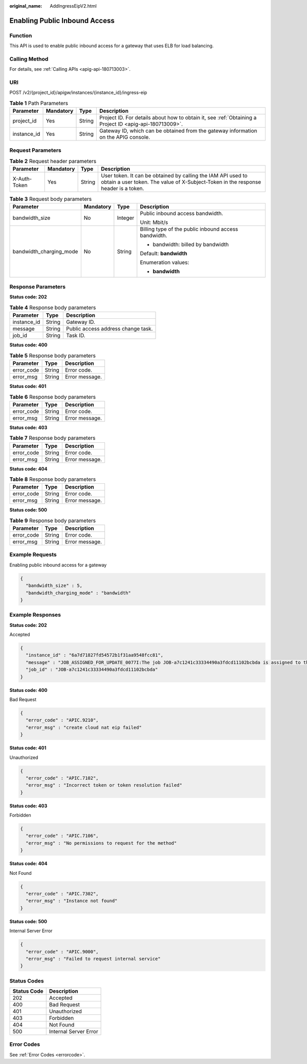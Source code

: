 :original_name: AddIngressEipV2.html

.. _AddIngressEipV2:

Enabling Public Inbound Access
==============================

Function
--------

This API is used to enable public inbound access for a gateway that uses ELB for load balancing.

Calling Method
--------------

For details, see :ref:`Calling APIs <apig-api-180713003>`.

URI
---

POST /v2/{project_id}/apigw/instances/{instance_id}/ingress-eip

.. table:: **Table 1** Path Parameters

   +-------------+-----------+--------+---------------------------------------------------------------------------------------------------------+
   | Parameter   | Mandatory | Type   | Description                                                                                             |
   +=============+===========+========+=========================================================================================================+
   | project_id  | Yes       | String | Project ID. For details about how to obtain it, see :ref:`Obtaining a Project ID <apig-api-180713009>`. |
   +-------------+-----------+--------+---------------------------------------------------------------------------------------------------------+
   | instance_id | Yes       | String | Gateway ID, which can be obtained from the gateway information on the APIG console.                     |
   +-------------+-----------+--------+---------------------------------------------------------------------------------------------------------+

Request Parameters
------------------

.. table:: **Table 2** Request header parameters

   +--------------+-----------+--------+----------------------------------------------------------------------------------------------------------------------------------------------------+
   | Parameter    | Mandatory | Type   | Description                                                                                                                                        |
   +==============+===========+========+====================================================================================================================================================+
   | X-Auth-Token | Yes       | String | User token. It can be obtained by calling the IAM API used to obtain a user token. The value of X-Subject-Token in the response header is a token. |
   +--------------+-----------+--------+----------------------------------------------------------------------------------------------------------------------------------------------------+

.. table:: **Table 3** Request body parameters

   +-------------------------+-----------------+-----------------+------------------------------------------------------+
   | Parameter               | Mandatory       | Type            | Description                                          |
   +=========================+=================+=================+======================================================+
   | bandwidth_size          | No              | Integer         | Public inbound access bandwidth.                     |
   |                         |                 |                 |                                                      |
   |                         |                 |                 | Unit: Mbit/s                                         |
   +-------------------------+-----------------+-----------------+------------------------------------------------------+
   | bandwidth_charging_mode | No              | String          | Billing type of the public inbound access bandwidth. |
   |                         |                 |                 |                                                      |
   |                         |                 |                 | -  bandwidth: billed by bandwidth                    |
   |                         |                 |                 |                                                      |
   |                         |                 |                 | Default: **bandwidth**                               |
   |                         |                 |                 |                                                      |
   |                         |                 |                 | Enumeration values:                                  |
   |                         |                 |                 |                                                      |
   |                         |                 |                 | -  **bandwidth**                                     |
   +-------------------------+-----------------+-----------------+------------------------------------------------------+

Response Parameters
-------------------

**Status code: 202**

.. table:: **Table 4** Response body parameters

   =========== ====== ==================================
   Parameter   Type   Description
   =========== ====== ==================================
   instance_id String Gateway ID.
   message     String Public access address change task.
   job_id      String Task ID.
   =========== ====== ==================================

**Status code: 400**

.. table:: **Table 5** Response body parameters

   ========== ====== ==============
   Parameter  Type   Description
   ========== ====== ==============
   error_code String Error code.
   error_msg  String Error message.
   ========== ====== ==============

**Status code: 401**

.. table:: **Table 6** Response body parameters

   ========== ====== ==============
   Parameter  Type   Description
   ========== ====== ==============
   error_code String Error code.
   error_msg  String Error message.
   ========== ====== ==============

**Status code: 403**

.. table:: **Table 7** Response body parameters

   ========== ====== ==============
   Parameter  Type   Description
   ========== ====== ==============
   error_code String Error code.
   error_msg  String Error message.
   ========== ====== ==============

**Status code: 404**

.. table:: **Table 8** Response body parameters

   ========== ====== ==============
   Parameter  Type   Description
   ========== ====== ==============
   error_code String Error code.
   error_msg  String Error message.
   ========== ====== ==============

**Status code: 500**

.. table:: **Table 9** Response body parameters

   ========== ====== ==============
   Parameter  Type   Description
   ========== ====== ==============
   error_code String Error code.
   error_msg  String Error message.
   ========== ====== ==============

Example Requests
----------------

Enabling public inbound access for a gateway

.. code-block::

   {
     "bandwidth_size" : 5,
     "bandwidth_charging_mode" : "bandwidth"
   }

Example Responses
-----------------

**Status code: 202**

Accepted

.. code-block::

   {
     "instance_id" : "6a7d71827fd54572b1f31aa9548fcc81",
     "message" : "JOB_ASSIGNED_FOR_UPDATE_0077I:The job JOB-a7c1241c33334490a3fdcd11102bcbda is assigned to the instance 6a7d71827fd54572b1f31aa9548fcc81 for running updating",
     "job_id" : "JOB-a7c1241c33334490a3fdcd11102bcbda"
   }

**Status code: 400**

Bad Request

.. code-block::

   {
     "error_code" : "APIC.9210",
     "error_msg" : "create cloud nat eip failed"
   }

**Status code: 401**

Unauthorized

.. code-block::

   {
     "error_code" : "APIC.7102",
     "error_msg" : "Incorrect token or token resolution failed"
   }

**Status code: 403**

Forbidden

.. code-block::

   {
     "error_code" : "APIC.7106",
     "error_msg" : "No permissions to request for the method"
   }

**Status code: 404**

Not Found

.. code-block::

   {
     "error_code" : "APIC.7302",
     "error_msg" : "Instance not found"
   }

**Status code: 500**

Internal Server Error

.. code-block::

   {
     "error_code" : "APIC.9000",
     "error_msg" : "Failed to request internal service"
   }

Status Codes
------------

=========== =====================
Status Code Description
=========== =====================
202         Accepted
400         Bad Request
401         Unauthorized
403         Forbidden
404         Not Found
500         Internal Server Error
=========== =====================

Error Codes
-----------

See :ref:`Error Codes <errorcode>`.
